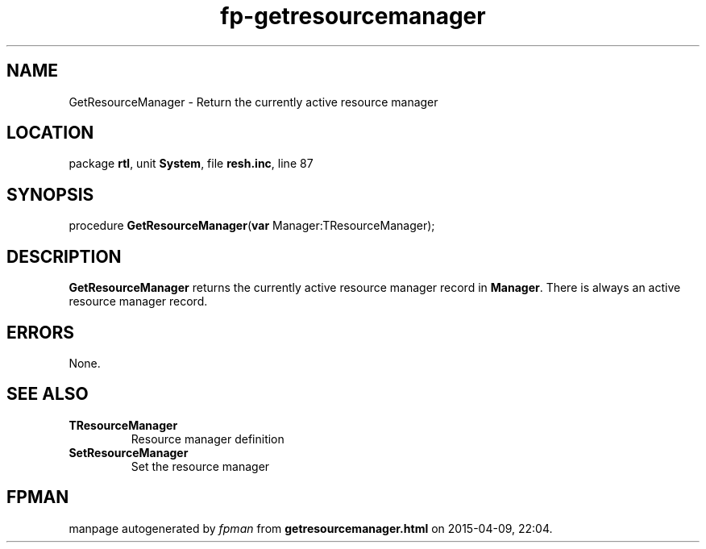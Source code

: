 .\" file autogenerated by fpman
.TH "fp-getresourcemanager" 3 "2014-03-14" "fpman" "Free Pascal Programmer's Manual"
.SH NAME
GetResourceManager - Return the currently active resource manager
.SH LOCATION
package \fBrtl\fR, unit \fBSystem\fR, file \fBresh.inc\fR, line 87
.SH SYNOPSIS
procedure \fBGetResourceManager\fR(\fBvar\fR Manager:TResourceManager);
.SH DESCRIPTION
\fBGetResourceManager\fR returns the currently active resource manager record in \fBManager\fR. There is always an active resource manager record.


.SH ERRORS
None.


.SH SEE ALSO
.TP
.B TResourceManager
Resource manager definition
.TP
.B SetResourceManager
Set the resource manager

.SH FPMAN
manpage autogenerated by \fIfpman\fR from \fBgetresourcemanager.html\fR on 2015-04-09, 22:04.

